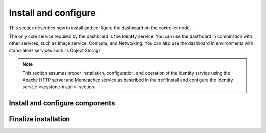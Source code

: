 Install and configure
~~~~~~~~~~~~~~~~~~~~~

This section describes how to install and configure the dashboard
on the controller node.

The only core service required by the dashboard is the Identity service.
You can use the dashboard in combination with other services, such as
Image service, Compute, and Networking. You can also use the dashboard
in environments with stand-alone services such as Object Storage.

.. note::

   This section assumes proper installation, configuration, and operation
   of the Identity service using the Apache HTTP server and Memcached
   service as described in the :ref:`Install and configure the Identity
   service <keystone-install>` section.

Install and configure components
--------------------------------

.. only:: obs or rdo or ubuntu

   .. include:: shared/note_configuration_vary_by_distribution.rst

.. only:: obs

   1. Install the packages:

      .. code-block:: console

         # zypper install openstack-dashboard

.. only:: rdo

   1. Install the packages:

      .. code-block:: console

         # yum install openstack-dashboard

.. only:: ubuntu

   1. Install the packages:

      .. code-block:: console

         # apt-get install openstack-dashboard

.. only:: debian

   1. Install the packages:

      .. code-block:: console

         # apt-get install openstack-dashboard-apache

   2. Respond to prompts for web server configuration.

      .. note::

         The automatic configuration process generates a self-signed
         SSL certificate. Consider obtaining an official certificate
         for production environments.

      .. note::

         There are two modes of installation. One using ``/horizon`` as the URL,
         keeping your default vhost and only adding an Alias directive: this is
         the default. The other mode will remove the default Apache vhost and install
         the dashboard on the webroot. It was the only available option
         before the Liberty release. If you prefer to set the Apache configuration
         manually,  install the ``openstack-dashboard`` package instead of
         ``openstack-dashboard-apache``.

.. only:: obs

   2. Configure the web server:

      .. code-block:: console

         # cp /etc/apache2/conf.d/openstack-dashboard.conf.sample \
           /etc/apache2/conf.d/openstack-dashboard.conf
         # a2enmod rewrite

   3. Edit the
      ``/srv/www/openstack-dashboard/openstack_dashboard/local/local_settings.py``
      file and complete the following actions:

      * Configure the dashboard to use OpenStack services on the
        ``controller`` node:

        .. code-block:: ini

           OPENSTACK_HOST = "controller"

      * Allow all hosts to access the dashboard:

        .. code-block:: ini

           ALLOWED_HOSTS = ['*', ]

      * Configure the ``memcached`` session storage service:

        .. code-block:: ini

           SESSION_ENGINE = 'django.contrib.sessions.backends.cache'

           CACHES = {
               'default': {
                    'BACKEND': 'django.core.cache.backends.memcached.MemcachedCache',
                    'LOCATION': 'controller:11211',
               }
           }

        .. note::

           Comment out any other session storage configuration.

      * Enable the Identity API version 3:

        .. code-block:: ini

           OPENSTACK_KEYSTONE_URL = "http://%s:5000/v3" % OPENSTACK_HOST

      * Enable support for domains:

        .. code-block:: ini

           OPENSTACK_KEYSTONE_MULTIDOMAIN_SUPPORT = True

      * Configure API versions:

        .. code-block:: ini

           OPENSTACK_API_VERSIONS = {
               "identity": 3,
               "image": 2,
               "volume": 2,
           }

      * Configure ``default`` as the default domain for users that you create
        via the dashboard:

        .. code-block:: ini

           OPENSTACK_KEYSTONE_DEFAULT_DOMAIN = "default"

      * Configure ``user`` as the default role for
        users that you create via the dashboard:

        .. code-block:: ini

           OPENSTACK_KEYSTONE_DEFAULT_ROLE = "user"

      * If you chose networking option 1, disable support for layer-3
        networking services:

        .. code-block:: ini

           OPENSTACK_NEUTRON_NETWORK = {
               ...
               'enable_router': False,
               'enable_quotas': False,
               'enable_distributed_router': False,
               'enable_ha_router': False,
               'enable_lb': False,
               'enable_firewall': False,
               'enable_vpn': False,
               'enable_fip_topology_check': False,
           }

      * Optionally, configure the time zone:

        .. code-block:: ini

           TIME_ZONE = "TIME_ZONE"

        Replace ``TIME_ZONE`` with an appropriate time zone identifier.
        For more information, see the `list of time zones
        <http://en.wikipedia.org/wiki/List_of_tz_database_time_zones>`__.

.. only:: rdo

   2. Edit the
      ``/etc/openstack-dashboard/local_settings``
      file and complete the following actions:

      * Configure the dashboard to use OpenStack services on the
        ``controller`` node:

        .. code-block:: ini

           OPENSTACK_HOST = "controller"

      * Allow all hosts to access the dashboard:

        .. code-block:: ini

           ALLOWED_HOSTS = ['*', ]

      * Configure the ``memcached`` session storage service:

        .. code-block:: ini

           SESSION_ENGINE = 'django.contrib.sessions.backends.cache'

           CACHES = {
               'default': {
                    'BACKEND': 'django.core.cache.backends.memcached.MemcachedCache',
                    'LOCATION': 'controller:11211',
               }
           }

        .. note::

           Comment out any other session storage configuration.

      * Enable the Identity API version 3:

        .. code-block:: ini

           OPENSTACK_KEYSTONE_URL = "http://%s:5000/v3" % OPENSTACK_HOST

      * Enable support for domains:

        .. code-block:: ini

           OPENSTACK_KEYSTONE_MULTIDOMAIN_SUPPORT = True

      * Configure API versions:

        .. code-block:: ini

           OPENSTACK_API_VERSIONS = {
               "identity": 3,
               "image": 2,
               "volume": 2,
           }

      * Configure ``default`` as the default domain for users that you create
        via the dashboard:

        .. code-block:: ini

           OPENSTACK_KEYSTONE_DEFAULT_DOMAIN = "default"

      * Configure ``user`` as the default role for
        users that you create via the dashboard:

        .. code-block:: ini

           OPENSTACK_KEYSTONE_DEFAULT_ROLE = "user"

      * If you chose networking option 1, disable support for layer-3
        networking services:

        .. code-block:: ini

           OPENSTACK_NEUTRON_NETWORK = {
               ...
               'enable_router': False,
               'enable_quotas': False,
               'enable_distributed_router': False,
               'enable_ha_router': False,
               'enable_lb': False,
               'enable_firewall': False,
               'enable_vpn': False,
               'enable_fip_topology_check': False,
           }

      * Optionally, configure the time zone:

        .. code-block:: ini

           TIME_ZONE = "TIME_ZONE"

        Replace ``TIME_ZONE`` with an appropriate time zone identifier.
        For more information, see the `list of time zones
        <http://en.wikipedia.org/wiki/List_of_tz_database_time_zones>`__.

.. only:: ubuntu

   2. Edit the
      ``/etc/openstack-dashboard/local_settings.py``
      file and complete the following actions:

      * Configure the dashboard to use OpenStack services on the
        ``controller`` node:

        .. code-block:: ini

           OPENSTACK_HOST = "controller"

      * Allow all hosts to access the dashboard:

        .. code-block:: ini

           ALLOWED_HOSTS = ['*', ]

      * Configure the ``memcached`` session storage service:

        .. code-block:: ini

           SESSION_ENGINE = 'django.contrib.sessions.backends.cache'

           CACHES = {
               'default': {
                    'BACKEND': 'django.core.cache.backends.memcached.MemcachedCache',
                    'LOCATION': 'controller:11211',
               }
           }

        .. note::

           Comment out any other session storage configuration.

      * Enable the Identity API version 3:

        .. code-block:: ini

           OPENSTACK_KEYSTONE_URL = "http://%s:5000/v3" % OPENSTACK_HOST

      * Enable support for domains:

        .. code-block:: ini

           OPENSTACK_KEYSTONE_MULTIDOMAIN_SUPPORT = True

      * Configure API versions:

        .. code-block:: ini

           OPENSTACK_API_VERSIONS = {
               "identity": 3,
               "image": 2,
               "volume": 2,
           }

      * Configure ``default`` as the default domain for users that you create
        via the dashboard:

        .. code-block:: ini

           OPENSTACK_KEYSTONE_DEFAULT_DOMAIN = "default"

      * Configure ``user`` as the default role for
        users that you create via the dashboard:

        .. code-block:: ini

           OPENSTACK_KEYSTONE_DEFAULT_ROLE = "user"

      * If you chose networking option 1, disable support for layer-3
        networking services:

        .. code-block:: ini

           OPENSTACK_NEUTRON_NETWORK = {
               ...
               'enable_router': False,
               'enable_quotas': False,
               'enable_distributed_router': False,
               'enable_ha_router': False,
               'enable_lb': False,
               'enable_firewall': False,
               'enable_vpn': False,
               'enable_fip_topology_check': False,
           }

      * Optionally, configure the time zone:

        .. code-block:: ini

           TIME_ZONE = "TIME_ZONE"

        Replace ``TIME_ZONE`` with an appropriate time zone identifier.
        For more information, see the `list of time zones
        <http://en.wikipedia.org/wiki/List_of_tz_database_time_zones>`__.

Finalize installation
---------------------

.. only:: ubuntu or debian

   * Reload the web server configuration:

     .. code-block:: console

        # service apache2 reload

.. only:: obs

   * Restart the web server and session storage service:

     .. code-block:: console

        # systemctl restart apache2.service memcached.service

     .. note::

        The ``systemctl restart`` command starts each service if
        not currently running.

.. only:: rdo

   * Restart the web server and session storage service:

     .. code-block:: console

        # systemctl restart httpd.service memcached.service

     .. note::

        The ``systemctl restart`` command starts each service if
        not currently running.
